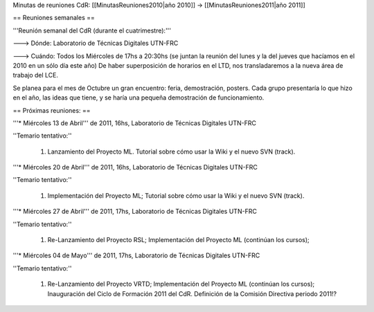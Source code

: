 Minutas de reuniones CdR: [[MinutasReuniones2010|año 2010]] -> [[MinutasReuniones2011|año 2011]]

== Reuniones semanales ==

'''Reunión semanal del CdR (durante el cuatrimestre):'''

---> Dónde:  Laboratorio de Técnicas Digitales UTN-FRC

---> Cuándo: Todos los Miércoles de 17hs a 20:30hs (se juntan la reunión del lunes y la del jueves que hacíamos en el 2010 en un sólo día este año) De haber superposición de horarios en el LTD, nos transladaremos a la nueva área de trabajo del LCE.

Se planea para el mes de Octubre un gran encuentro: feria, demostración, posters. Cada grupo presentaría lo que hizo en el año, las ideas que tiene, y se haría una pequeña demostración de funcionamiento.

== Próximas reuniones: ==

'''* Miércoles 13 de Abril''' de 2011, 16hs, Laboratorio de Técnicas Digitales UTN-FRC

''Temario tentativo:''

 1. Lanzamiento del Proyecto ML. Tutorial sobre cómo usar la Wiki y el nuevo SVN (track).

'''* Miércoles 20 de Abril''' de 2011, 16hs, Laboratorio de Técnicas Digitales UTN-FRC

''Temario tentativo:''

 1. Implementación del Proyecto ML; Tutorial sobre cómo usar la Wiki y el nuevo SVN (track).

'''* Miércoles 27 de Abril''' de 2011, 17hs, Laboratorio de Técnicas Digitales UTN-FRC

''Temario tentativo:''

 1. Re-Lanzamiento del Proyecto RSL; Implementación del Proyecto ML (continúan los cursos);

'''* Miércoles 04 de Mayo''' de 2011, 17hs, Laboratorio de Técnicas Digitales UTN-FRC

''Temario tentativo:''

 1. Re-Lanzamiento del Proyecto VRTD; Implementación del Proyecto ML (continúan los cursos); Inauguración del Ciclo de Formación 2011 del CdR. Definición de la Comisión Directiva periodo 2011!?
